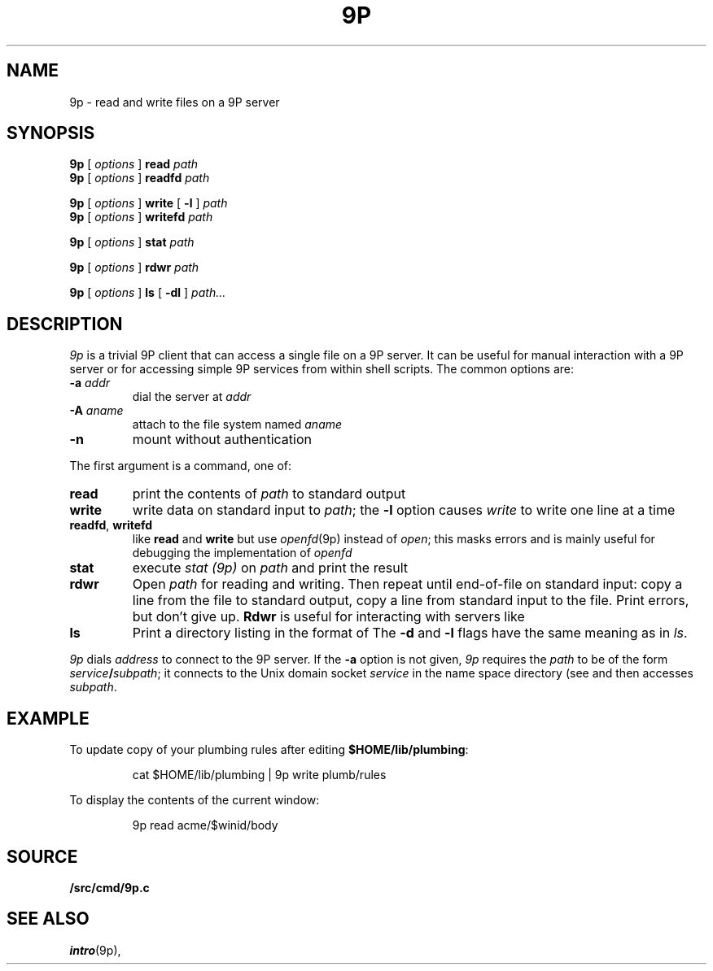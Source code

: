 .TH 9P 1
.SH NAME
9p \- read and write files on a 9P server
.SH SYNOPSIS
.B 9p
[
.I options
]
.B read
.I path
.br
.B 9p
[
.I options
]
.B readfd
.I path
.PP
.B 9p
[
.I options
]
.B write
[
.B -l
]
.I path
.br
.B 9p
[
.I options
]
.B writefd
.I path
.PP
.B 9p
[
.I options
]
.B stat
.I path
.PP
.B 9p
[
.I options
]
.B rdwr
.I path
.PP
.B 9p
[
.I options
]
.B ls
[
.B -dl
]
.I path...
.SH DESCRIPTION
.I 9p
is a trivial 9P client that can access a single file on a 9P server.
It can be useful for manual interaction with a 9P server or for
accessing simple 9P services from within shell scripts.
The common options are:
.TP
.B -a\fI addr
dial
the server at
.I addr
.TP
.B -A\fI aname
attach to the file system named
.I aname
.TP
.B -n
mount without authentication
.PP
The first argument is a command, one of:
.TP
.B read
print the contents of
.I path 
to standard output
.TP
.B write
write data on standard input to
.IR path ;
the 
.B -l
option causes
.I write
to write one line at a time
.TP
.BR readfd ", " writefd
like
.B read
and 
.B write
but use
.IR openfd (9p)
instead of
.IR open ;
this masks errors and is mainly useful for debugging
the implementation of
.I openfd
.TP
.B stat
execute
.I stat (9p)
on 
.I path
and print the result
.TP
.B rdwr
Open
.I path
for reading and writing.
Then repeat until end-of-file on standard input:
copy a line from the file to standard output,
copy a line from standard input to the file.
Print errors, but don't give up.
.B Rdwr
is useful for interacting with servers like
.IM factotum (4) .
.TP
.B ls
Print a directory listing in the format of
.IM ls (1) .
The
.B -d
and
.B -l
flags have the same meaning as in
.IR ls .
.PD
.PP
.I 9p
dials
.I address
to connect to the 9P server.
If the
.B -a
option is not given,
.I 9p
requires the
.I path
to be of the form
.IB service / subpath \fR;
it connects to the Unix domain socket
.I service
in the name space directory
(see
.IM intro (4) )
and then accesses
.IR subpath .
.SH EXAMPLE
To update
.IM plumber (4) 's
copy of your plumbing rules after editing
.BR $HOME/lib/plumbing :
.IP
.EX
cat $HOME/lib/plumbing | 9p write plumb/rules
.EE
.PP
To display the contents of the current
.IM acme (4)
window:
.IP
.EX
9p read acme/$winid/body
.EE
.SH SOURCE
.B \*9/src/cmd/9p.c
.SH SEE ALSO
.IM intro (4) ,
.IR intro (9p),
.IM 9pclient (3)
